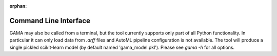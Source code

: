 :orphan:

Command Line Interface
----------------------

GAMA may also be called from a terminal, but the tool currently supports only part of all Python functionality.
In particular it can only load data from `.arff` files and AutoML pipeline configuration is not available.
The tool will produce a single pickled scikit-learn model (by default named 'gama_model.pkl').
Please see `gama -h` for all options.

